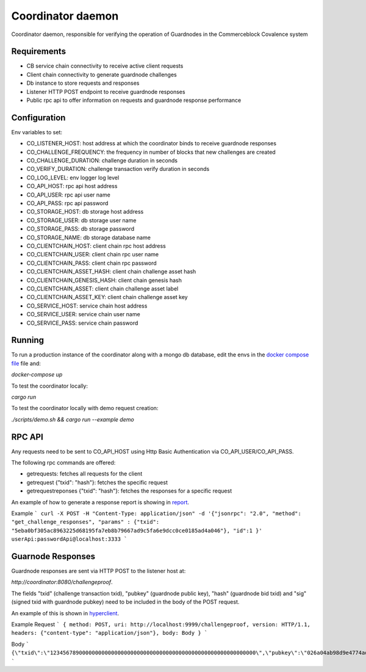 Coordinator daemon
============

Coordinator daemon, responsible for verifying the operation of Guardnodes in the Commerceblock Covalence system


Requirements
------------

* CB service chain connectivity to receive active client requests
* Client chain connectivity to generate guardnode challenges
* Db instance to store requests and responses
* Listener HTTP POST endpoint to receive guardnode responses
* Public rpc api to offer information on requests and guardnode response performance


Configuration
-------------

Env variables to set:

* CO_LISTENER_HOST: host address at which the coordinator binds to receive guardnode responses
* CO_CHALLENGE_FREQUENCY: the frequency in number of blocks that new challenges are created
* CO_CHALLENGE_DURATION: challenge duration in seconds
* CO_VERIFY_DURATION: challenge transaction verify duration in seconds
* CO_LOG_LEVEL: env logger log level
* CO_API_HOST: rpc api host address
* CO_API_USER: rpc api user name
* CO_API_PASS: rpc api password
* CO_STORAGE_HOST: db storage host address
* CO_STORAGE_USER: db storage user name
* CO_STORAGE_PASS: db storage password
* CO_STORAGE_NAME: db storage database name
* CO_CLIENTCHAIN_HOST: client chain rpc host address
* CO_CLIENTCHAIN_USER: client chain rpc user name
* CO_CLIENTCHAIN_PASS: client chain rpc password
* CO_CLIENTCHAIN_ASSET_HASH: client chain challenge asset hash
* CO_CLIENTCHAIN_GENESIS_HASH: client chain genesis hash
* CO_CLIENTCHAIN_ASSET: client chain challenge asset label
* CO_CLIENTCHAIN_ASSET_KEY: client chain challenge asset key
* CO_SERVICE_HOST: service chain host address
* CO_SERVICE_USER: service chain user name
* CO_SERVICE_PASS: service chain password


Running
-------

To run a production instance of the coordinator along with a mongo db database, edit the envs in the `docker compose file <https://github.com/commerceblock/coordinator/blob/develop/docker-compose.yml>`_ file and:

`docker-compose up`

To test the coordinator locally:

`cargo run`

To test the coordinator locally with demo request creation:

`./scripts/demo.sh && cargo run --example demo`


RPC API
-------

Any requests need to be sent to CO_API_HOST using Http Basic Authentication via CO_API_USER/CO_API_PASS.

The following rpc commands are offered:

* getrequests: fetches all requests for the client
* getrequest {"txid": "hash"}: fetches the specific request
* getrequestreponses {"txid": "hash"}: fetches the responses for a specific request

An example of how to generate a response report is showing in `report <https://github.com/commerceblock/coordinator/blob/develop/scripts/report.py>`_.

Example
```
curl -X POST -H "Content-Type: application/json" -d '{"jsonrpc": "2.0", "method": "get_challenge_responses", "params" : {"txid": "5eba0bf305ac8963225d68195fa7eb8b79667ad9c5fa6e9dcc0ce0185ad4a046"}, "id":1 }' userApi:passwordApi@localhost:3333
```

Guarnode Responses
------------------

Guardnode responses are sent via HTTP POST to the listener host at:

`http://coordinator:8080/challengeproof`.

The fields "txid" (challenge transaction txid), "pubkey" (guardnode public key), "hash" (guardnode bid txid) and "sig" (signed txid with guardnode pubkey) need to be included in the body of the POST request.

An example of this is shown in `hyperclient <https://github.com/commerceblock/coordinator/blob/develop/examples/hyperclient.rs>`_.

Example
Request
```
{ method: POST, uri: http://localhost:9999/challengeproof, version: HTTP/1.1, headers: {"content-type": "application/json"}, body: Body }
```

Body
```
{\"txid\":\"1234567890000000000000000000000000000000000000000000000000000000\",\"pubkey\":\"026a04ab98d9e4774ad806e302dddeb63bea16b5cb5f223ee77478e861bb583eb3\",\"hash\":\"0404040404040404040404040404040404040404040404040404040404040404\",\"sig\":\"30450221009dd76bcdc19a283654727214757b9e33ded38f00951b4f4a074e6fbe17a6f2ef02205702423facf6333cfce1e17d5427f98b073ebf8b587dad1a1d44696d44c26e6b\"}
```

